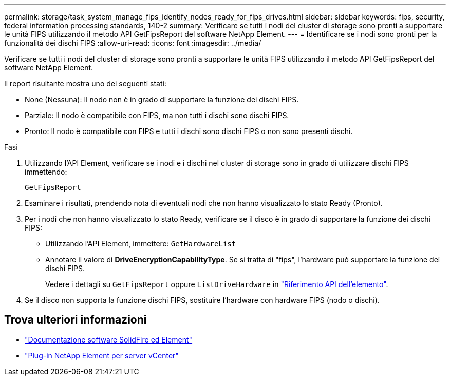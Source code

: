 ---
permalink: storage/task_system_manage_fips_identify_nodes_ready_for_fips_drives.html 
sidebar: sidebar 
keywords: fips, security, federal information processing standards, 140-2 
summary: Verificare se tutti i nodi del cluster di storage sono pronti a supportare le unità FIPS utilizzando il metodo API GetFipsReport del software NetApp Element. 
---
= Identificare se i nodi sono pronti per la funzionalità dei dischi FIPS
:allow-uri-read: 
:icons: font
:imagesdir: ../media/


[role="lead"]
Verificare se tutti i nodi del cluster di storage sono pronti a supportare le unità FIPS utilizzando il metodo API GetFipsReport del software NetApp Element.

Il report risultante mostra uno dei seguenti stati:

* None (Nessuna): Il nodo non è in grado di supportare la funzione dei dischi FIPS.
* Parziale: Il nodo è compatibile con FIPS, ma non tutti i dischi sono dischi FIPS.
* Pronto: Il nodo è compatibile con FIPS e tutti i dischi sono dischi FIPS o non sono presenti dischi.


.Fasi
. Utilizzando l'API Element, verificare se i nodi e i dischi nel cluster di storage sono in grado di utilizzare dischi FIPS immettendo:
+
`GetFipsReport`

. Esaminare i risultati, prendendo nota di eventuali nodi che non hanno visualizzato lo stato Ready (Pronto).
. Per i nodi che non hanno visualizzato lo stato Ready, verificare se il disco è in grado di supportare la funzione dei dischi FIPS:
+
** Utilizzando l'API Element, immettere: `GetHardwareList`
** Annotare il valore di *DriveEncryptionCapabilityType*. Se si tratta di "fips", l'hardware può supportare la funzione dei dischi FIPS.
+
Vedere i dettagli su `GetFipsReport` oppure `ListDriveHardware` in link:../api/index.html["Riferimento API dell'elemento"].



. Se il disco non supporta la funzione dischi FIPS, sostituire l'hardware con hardware FIPS (nodo o dischi).




== Trova ulteriori informazioni

* https://docs.netapp.com/us-en/element-software/index.html["Documentazione software SolidFire ed Element"]
* https://docs.netapp.com/us-en/vcp/index.html["Plug-in NetApp Element per server vCenter"^]

